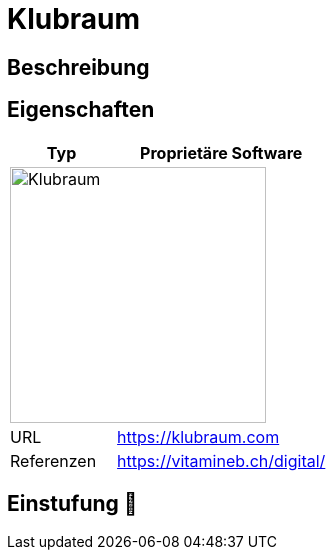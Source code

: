 = Klubraum

== Beschreibung



== Eigenschaften

[%header%footer,cols="1,2a"]
|===
| Typ
| Proprietäre Software

2+^| image:https://assets-global.website-files.com/6298cc8f59024c57f74c987f/62bc80ee9fafec0c82115b00_logo_klubraum_claim.webp[Klubraum,256]


| URL 
| https://klubraum.com

| Referenzen
| https://vitamineb.ch/digital/
|===

== Einstufung 🔴